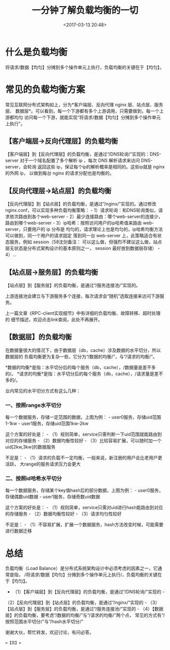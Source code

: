 #+title: 一分钟了解负载均衡的一切
#+date: <2017-03-13 20:48>
#+filetags: reprint

* 什么是负载均衡

将请求/数据【均匀】分摊到多个操作单元上执行，负载均衡的关键在于【均匀】。

* 常见的负载均衡方案

[[./images/2017-03-13-loadbalance/1.webp]]
常见互联网分布式架构如上，分为*客户端层、反向代理 nginx
层、站点层、服务层、
数据层*。可以看到，每一个下游都有多个上游调用，只需要做到，每一个上游都均匀
访问每一个下游，就能实现“将请求/数据【均匀】分摊到多个操作单元上执行”。

** 【客户端层->反向代理层】的负载均衡

[[./images/2017-03-13-loadbalance/2.webp]]
【客户端层】到【反向代理层】的负载均衡，是通过“/DNS轮询/”实现的：DNS-server
对于一个域名配置了多个解析 ip ，每次 DNS 解析请求来访问
DNS-server，会轮询 返回这些 ip，保证每个ip的解析概率是相同的。这些ip就是
nginx 的外网 ip， 以做到每台 nginx 的请求分配也是均衡的。

** 【反向代理层->站点层】的负载均衡

[[./images/2017-03-13-loadbalance/3.webp]]
【反向代理层】到【站点层】的负载均衡，是通过“/nginx/”实现的。通过修改
nginx.conf，可以实现多种负载均衡策略： -
1）请求轮询：和DNS轮询类似，请求依次路由到各个web-server -
2）最少连接路由：哪个web-server的连接少，路由到哪个web-server -
3）ip哈希：按照访问用户的ip哈希值来路由 web-server，只要用户的 ip 分布是
均匀的，请求理论上也是均匀的，ip哈希均衡方法可以做到，同一个用户的请求固定
落到同一台 web-server 上，此策略适合有状态服务，例如
session（58沈剑备注：
可以这么做，但强烈不建议这么做，站点层无状态是分布式架构设计的基本原则之一，
session 最好放到数据层存储） - 4）...

** 【站点层->服务层】的负载均衡

[[./images/2017-03-13-loadbalance/4.webp]]
【站点层】到【服务层】的负载均衡，是通过“/服务连接池/”实现的。

上游连接池会建立与下游服务多个连接，每次请求会“随机”选取连接来访问下游服务。

上一篇文章《RPC-client实现细节》中有详细的负载均衡、故障转移、超时处理的
细节描述，欢迎点击link查阅，此处不再展开。

** 【数据层】的负载均衡

在数据量很大的情况下，由于数据层（db，cache）涉及数据的水平切分，所以数据层的
负载均衡更为复杂一些，它分为“/数据的均衡/”，与“/请求的均衡/”。

*数据的均衡*是指：水平切分后的每个服务（db，cache），/数据量是差不多的/。
*请求的均衡*是指：水平切分后的每个服务（db，cache），/请求量是差不多的/。

业内常见的水平切分方式有这么几种：

*** 一、按照range水平切分

[[./images/2017-03-13-loadbalance/5.webp]]
每一个数据服务，存储一定范围的数据，上图为例： -
user0服务，存储uid范围1-1kw - user1服务，存储uid范围1kw-2kw

这个方案的好处是： -
（1）规则简单，service只需判断一下uid范围就能路由到对应的存储服务 -
（2）数据均衡性较好 -
（3）比较容易扩展，可以随时加一个uid[2kw,3kw]的数据服务

不足是： -
（1）请求的负载不一定均衡，一般来说，新注册的用户会比老用户更活跃，
大range的服务请求压力会更大

*** 二、按照id哈希水平切分

[[./images/2017-03-13-loadbalance/6.webp]]
每一个数据服务，存储某个key值hash后的部分数据，上图为例： -
user0服务，存储偶数uid数据 - user1服务，存储奇数uid数据

这个方案的好处是： -
（1）规则简单，service只需对uid进行hash能路由到对应的存储服务 -
（2）数据均衡性较好 - （3）请求均匀性较好

不足是： -
（1）不容易扩展，扩展一个数据服务，hash方法改变时候，可能需要进行数据迁移

* 总结

负载均衡（Load
Balance）是分布式系统架构设计中必须考虑的因素之一，它通常是指，
/将请求/数据【均匀】分摊到多个操作单元上执行/，负载均衡的关键在于【均匀】。
- （1）【客户端层】到【反向代理层】的负载均衡，是通过“/DNS轮询/”实现的 -
（2）【反向代理层】到【站点层】的负载均衡，是通过“/nginx/”实现的 -
（3）【站点层】到【服务层】的负载均衡，是通过“/服务连接池/”实现的 -
（4）【数据层】的负载均衡，要考虑“/数据的均衡/”与“/请求的均衡/”两个点，
常见的方式有“/按照范围水平切分/”与“/hash水平切分/”

谢谢大伙，帮忙转发，欢迎讨论，有问必答。

==【完】==
